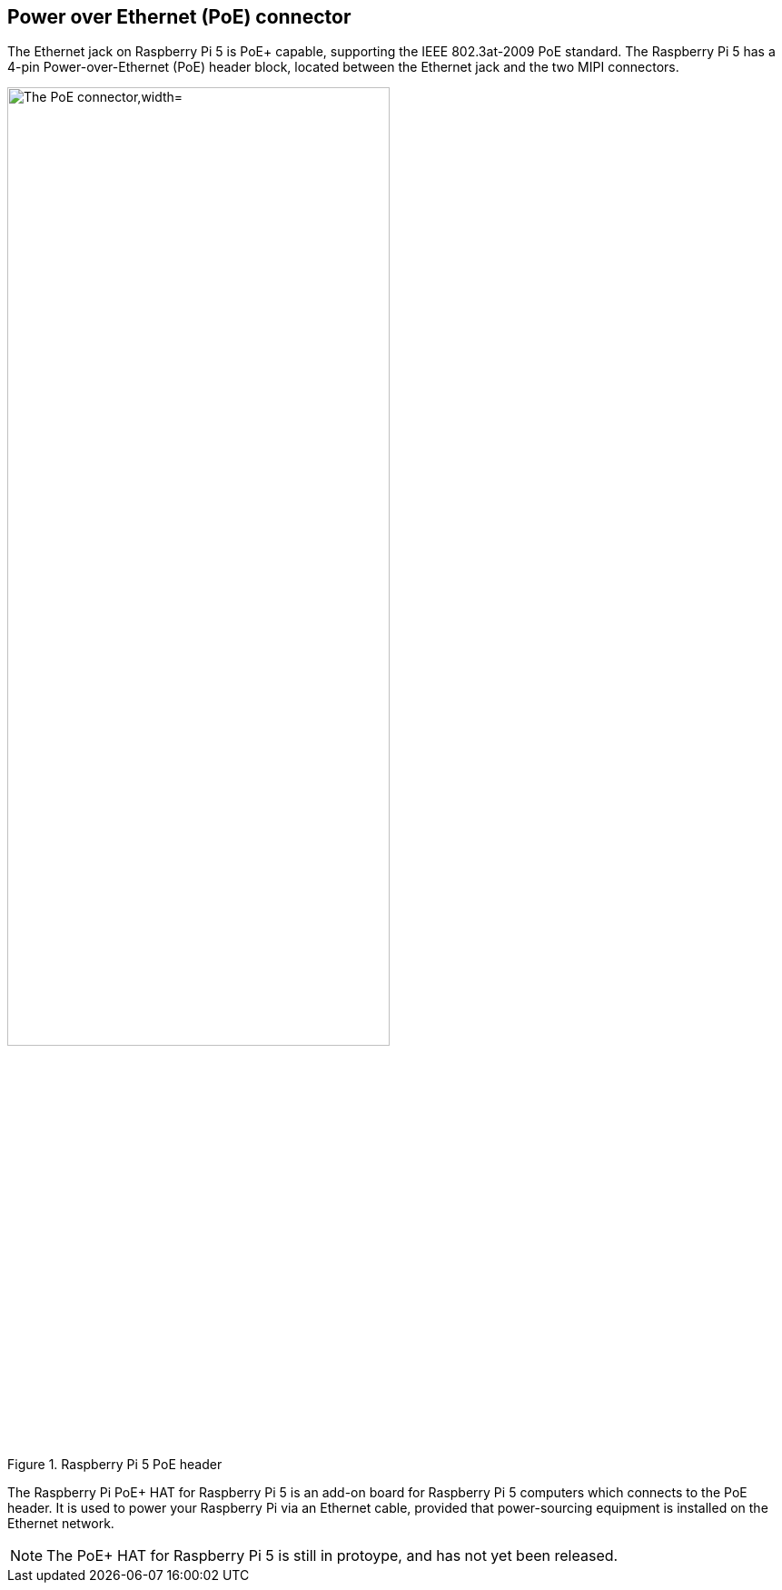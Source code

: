 
== Power over Ethernet (PoE) connector

The Ethernet jack on Raspberry Pi 5 is PoE+ capable, supporting the IEEE 802.3at-2009 PoE standard. The Raspberry Pi 5 has a 4-pin Power-over-Ethernet (PoE) header block, located between the Ethernet jack and the two MIPI connectors.

.Raspberry Pi 5 PoE header
image::images/poe.png[alt="The PoE connector,width="70%"]

The Raspberry Pi PoE+ HAT for Raspberry Pi 5 is an add-on board for Raspberry Pi 5 computers which connects to the PoE header. It is used to power your Raspberry Pi via an Ethernet cable, provided that power-sourcing equipment is installed on the Ethernet network. 

NOTE: The PoE+ HAT for Raspberry Pi 5 is still in protoype, and has not yet been released.
